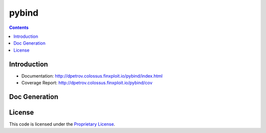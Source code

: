 pybind
==========================

.. image:: https://colossus/dpetrov/pybind/badges/master/build.svg
    :target: https://colossus/dpetrov/pybind/commits/master
    :alt: Build Status

.. image::  https://colossus/dpetrov/pybind/badges/master/coverage.svg
    :target: http://dpetrov.colossus.finxploit.io/pybind/cov
    :alt: Test coverage

.. contents::

Introduction
------------

* Documentation: `<http://dpetrov.colossus.finxploit.io/pybind/index.html>`_
* Coverage Report: `<http://dpetrov.colossus.finxploit.io/pybind/cov>`_

Doc Generation
------------------

.. code-block:: bash
  $ sphinx-apidoc -o docs/source pybind

License
-------
This code is licensed under the `Proprietary License
<https://colossus/dpetrov/pybind/blob/master/LICENSE>`_.

